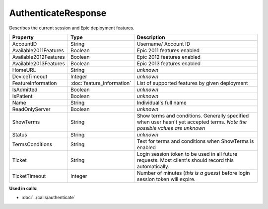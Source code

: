 AuthenticateResponse
====================

Describes the current session and Epic deployment features.

=====================  ==========================  ====================
Property               Type                        Description
=====================  ==========================  ====================
AccountID              String                      Username/ Account ID
Available2011Features  Boolean                     Epic 2011 features enabled
Available2012Features  Boolean                     Epic 2012 features enabled
Available2013Features  Boolean                     Epic 2013 features enabled
HomeURL                String                      *unknown*
DeviceTimeout          Integer                     *unknown*
FeatureInformation     :doc:`feature_information`  List of supported features by given deployment
IsAdmitted             Boolean                     *unknown*
IsPatient              Boolean                     *unknown*
Name                   String                      Individual's full name
ReadOnlyServer         Boolean                     *unknown*
ShowTerms              String                      Show terms and conditions. Generally specified when user hasn't yet accepted terms. *Note the possible values are unknown*
Status                 String                      *unknown*
TermsConditions        String                      Text for terms and conditions when ShowTerms is enabled
Ticket                 String                      Login session token to be used in all future requests. Most client's should record this automatically.
TicketTimeout          Integer                     Number of minutes (*this is a guess*) before login session token will expire.
=====================  ==========================  ====================

**Used in calls**:

* :doc:`../calls/authenticate`
